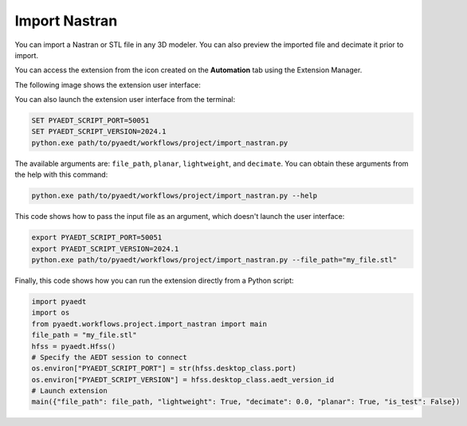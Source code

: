 Import Nastran
==============

You can import a Nastran or STL file in any 3D modeler. You can also preview the imported file and decimate it prior to import.

You can access the extension from the icon created on the **Automation** tab using the Extension Manager.

The following image shows the extension user interface:

.. image:: import_nastran_ui.png
  :width: 800
  :alt: Import Nastran UI

You can also launch the extension user interface from the terminal:

.. code::

   SET PYAEDT_SCRIPT_PORT=50051
   SET PYAEDT_SCRIPT_VERSION=2024.1
   python.exe path/to/pyaedt/workflows/project/import_nastran.py

The available arguments are: ``file_path``, ``planar``, ``lightweight``, and ``decimate``.
You can obtain these arguments from the help with this command:

.. code::

   python.exe path/to/pyaedt/workflows/project/import_nastran.py --help

This code shows how to pass the input file as an argument, which doesn't launch the user interface:

.. code::

   export PYAEDT_SCRIPT_PORT=50051
   export PYAEDT_SCRIPT_VERSION=2024.1
   python.exe path/to/pyaedt/workflows/project/import_nastran.py --file_path="my_file.stl"

Finally, this code shows how you can run the extension directly from a Python script:

.. code:: python

    import pyaedt
    import os
    from pyaedt.workflows.project.import_nastran import main
    file_path = "my_file.stl"
    hfss = pyaedt.Hfss()
    # Specify the AEDT session to connect
    os.environ["PYAEDT_SCRIPT_PORT"] = str(hfss.desktop_class.port)
    os.environ["PYAEDT_SCRIPT_VERSION"] = hfss.desktop_class.aedt_version_id
    # Launch extension
    main({"file_path": file_path, "lightweight": True, "decimate": 0.0, "planar": True, "is_test": False})

